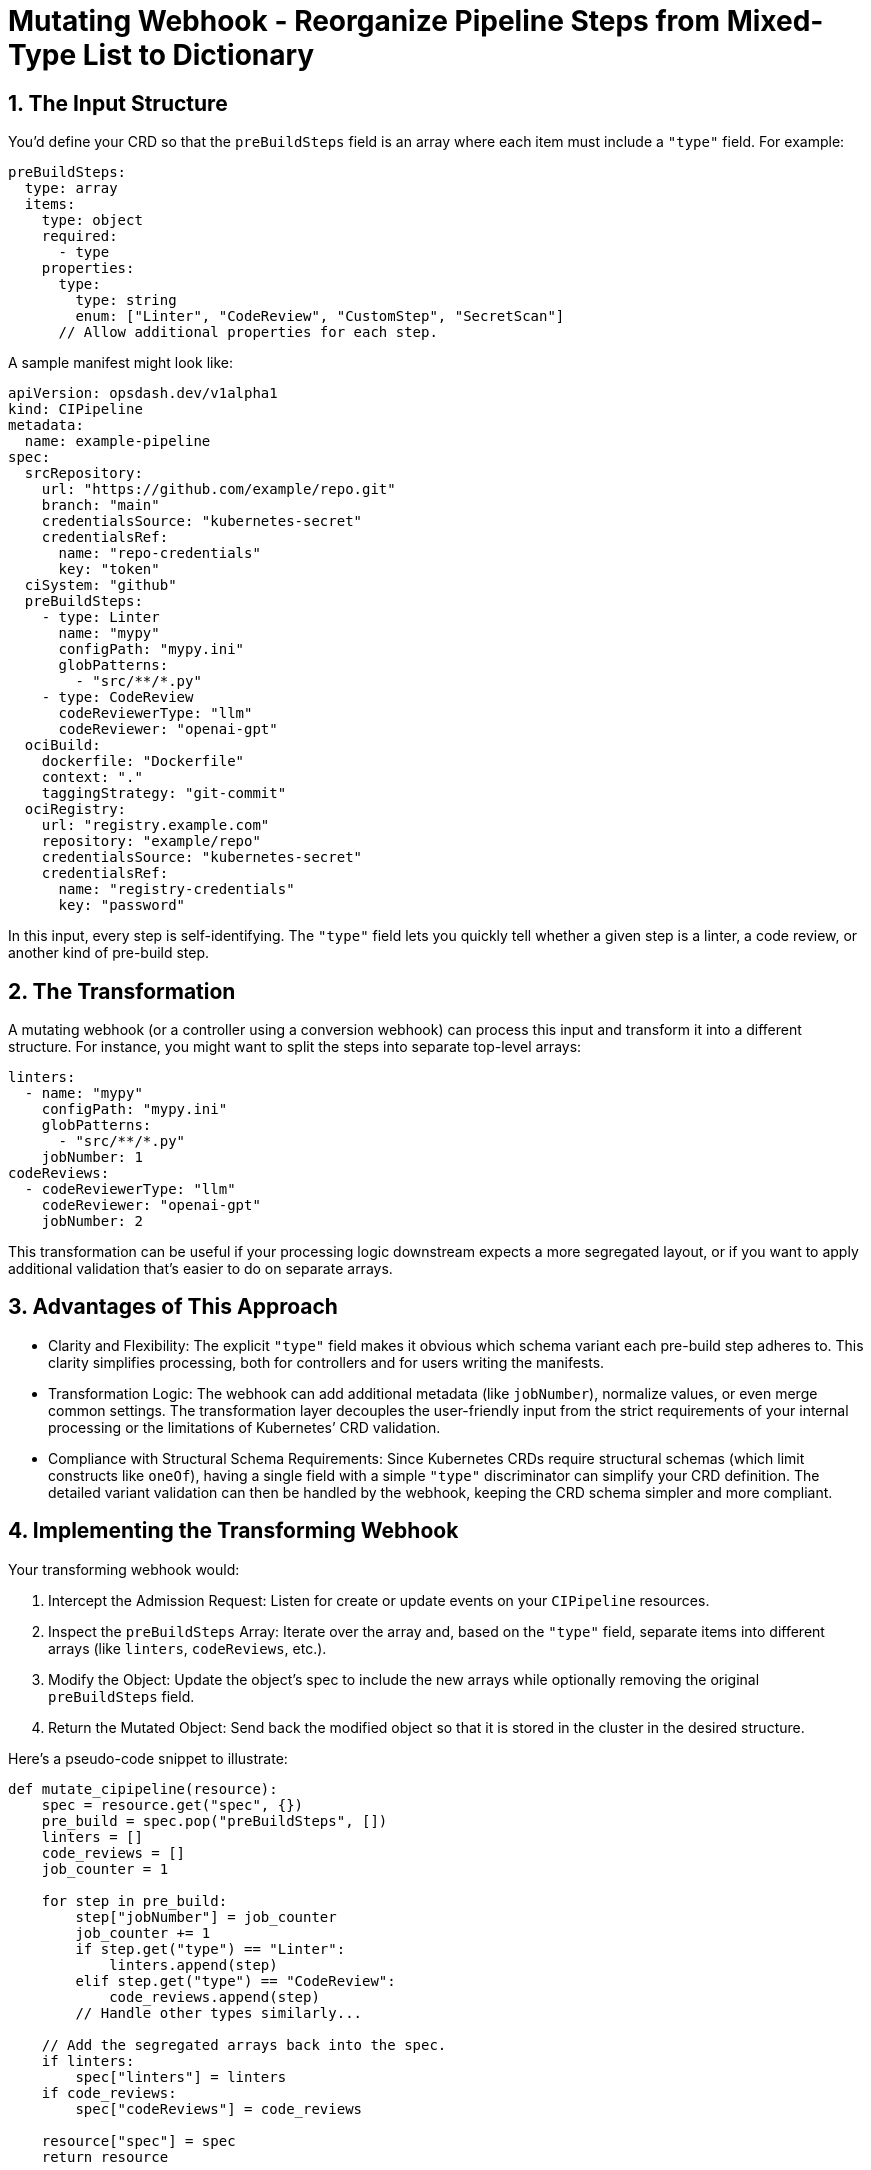 = Mutating Webhook - Reorganize Pipeline Steps from Mixed-Type List to Dictionary
ifndef::env-github[:icons: font]
ifdef::env-github[]
:imagesdir: img
:toc-placement!:
:toc-title:
:toc:
:toclevels: 1
:status:
:caution-caption: :fire:
:important-caption: :exclamation:
:note-caption: :paperclip:
:tip-caption: :bulb:
:warning-caption: :warning:
endif::[]
:url-org: https://github.com/kriipke
:url-repo: {url-org}/gitops-paper
:url-project: https://asciidoctor.org
ifdef::env-site[:url-project: link:]
:url-docs: https://docs.asciidoctor.org
:url-issues: {url-repo}/issues
:url-contributors: {url-repo}/graphs/contributors
:url-rel-file-base: link:
:url-rel-tree-base: link:
ifdef::env-site,env-yard[]
:url-rel-file-base: {url-repo}/blob/HEAD/
:url-rel-tree-base: {url-repo}/tree/HEAD/
endif::[]
:url-changelog: {url-rel-file-base}CHANGELOG.adoc
:url-contribute: {url-rel-file-base}CONTRIBUTING.adoc
:url-license: {url-rel-file-base}LICENSE
:url-tests: {url-rel-tree-base}test
:image-url-screenshot: https://cdn.jsdelivr.net/gh/asciidoctor/asciidoctor/screenshot.png

toc::[]

== 1. The Input Structure

You’d define your CRD so that the `preBuildSteps` field is an array where each item must include a `"type"` field. For example:

[source,yaml]
----
preBuildSteps:
  type: array
  items:
    type: object
    required:
      - type
    properties:
      type:
        type: string
        enum: ["Linter", "CodeReview", "CustomStep", "SecretScan"]
      // Allow additional properties for each step.
----

A sample manifest might look like:

[source,yaml]
----
apiVersion: opsdash.dev/v1alpha1
kind: CIPipeline
metadata:
  name: example-pipeline
spec:
  srcRepository:
    url: "https://github.com/example/repo.git"
    branch: "main"
    credentialsSource: "kubernetes-secret"
    credentialsRef:
      name: "repo-credentials"
      key: "token"
  ciSystem: "github"
  preBuildSteps:
    - type: Linter
      name: "mypy"
      configPath: "mypy.ini"
      globPatterns:
        - "src/**/*.py"
    - type: CodeReview
      codeReviewerType: "llm"
      codeReviewer: "openai-gpt"
  ociBuild:
    dockerfile: "Dockerfile"
    context: "."
    taggingStrategy: "git-commit"
  ociRegistry:
    url: "registry.example.com"
    repository: "example/repo"
    credentialsSource: "kubernetes-secret"
    credentialsRef:
      name: "registry-credentials"
      key: "password"
----

In this input, every step is self-identifying. The `"type"` field lets you quickly tell whether a given step is a linter, a code review, or another kind of pre-build step.

== 2. The Transformation

A mutating webhook (or a controller using a conversion webhook) can process this input and transform it into a different structure. For instance, you might want to split the steps into separate top-level arrays:

[source,yaml]
----
linters:
  - name: "mypy"
    configPath: "mypy.ini"
    globPatterns:
      - "src/**/*.py"
    jobNumber: 1
codeReviews:
  - codeReviewerType: "llm"
    codeReviewer: "openai-gpt"
    jobNumber: 2
----

This transformation can be useful if your processing logic downstream expects a more segregated layout, or if you want to apply additional validation that’s easier to do on separate arrays.

== 3. Advantages of This Approach

* Clarity and Flexibility:  
  The explicit `"type"` field makes it obvious which schema variant each pre-build step adheres to. This clarity simplifies processing, both for controllers and for users writing the manifests.

* Transformation Logic:  
  The webhook can add additional metadata (like `jobNumber`), normalize values, or even merge common settings. The transformation layer decouples the user-friendly input from the strict requirements of your internal processing or the limitations of Kubernetes’ CRD validation.

* Compliance with Structural Schema Requirements:  
  Since Kubernetes CRDs require structural schemas (which limit constructs like `oneOf`), having a single field with a simple `"type"` discriminator can simplify your CRD definition. The detailed variant validation can then be handled by the webhook, keeping the CRD schema simpler and more compliant.

== 4. Implementing the Transforming Webhook

Your transforming webhook would:

1. Intercept the Admission Request:  
   Listen for create or update events on your `CIPipeline` resources.

2. Inspect the `preBuildSteps` Array:  
   Iterate over the array and, based on the `"type"` field, separate items into different arrays (like `linters`, `codeReviews`, etc.).

3. Modify the Object:  
   Update the object’s spec to include the new arrays while optionally removing the original `preBuildSteps` field.

4. Return the Mutated Object:  
   Send back the modified object so that it is stored in the cluster in the desired structure.

Here’s a pseudo-code snippet to illustrate:

[source,python]
----
def mutate_cipipeline(resource):
    spec = resource.get("spec", {})
    pre_build = spec.pop("preBuildSteps", [])
    linters = []
    code_reviews = []
    job_counter = 1

    for step in pre_build:
        step["jobNumber"] = job_counter
        job_counter += 1
        if step.get("type") == "Linter":
            linters.append(step)
        elif step.get("type") == "CodeReview":
            code_reviews.append(step)
        // Handle other types similarly...

    // Add the segregated arrays back into the spec.
    if linters:
        spec["linters"] = linters
    if code_reviews:
        spec["codeReviews"] = code_reviews

    resource["spec"] = spec
    return resource
----

You’d implement this logic in your webhook server (e.g., using Python with Flask, Go, etc.) and register the webhook with Kubernetes.

== Additional Examples

=== Example 3: Minimal Pipeline

This manifest provides only one pre‑build step of type **Linter**. After the mutating webhook runs, the webhook will remove the unified `preBuildSteps` array and create a `linters` array containing the step—with, for instance, an added `jobNumber` for internal processing.

[source,yaml]
----
apiVersion: opsdash.dev/v1alpha1
kind: CIPipeline
metadata:
  name: basic-pipeline
spec:
  srcRepository:
    url: "https://github.com/example/repo.git"
    branch: "main"
    credentialsSecret:
      vaultAddress: "https://vault.example.com"
      secretPath: "secret/data/github"
      authMethod: "token"
      authCredentials:
        token: "s.XXXXXX"
  ciSystem: "github"
  preBuildSteps:
    - type: Linter
      name: "eslint"
      configPath: ".eslintrc.json"
      globPatterns:
        - "src/**/*.js"
  ociBuild:
    dockerfile: "Dockerfile"
    context: "."
    taggingStrategy: "git-commit"
  ociRegistry:
    url: "registry.example.com"
    repository: "example/repo"
    credentialsSecret:
      vaultAddress: "https://vault.example.com"
      secretPath: "secret/data/registry"
      authMethod: "token"
      authCredentials:
        token: "s.YYYYYY"
----

*After the mutating webhook processes this manifest, the stored object’s spec might look like:*

[source,yaml]
----
spec:
  srcRepository: { ... }  // as provided above
  ciSystem: "github"
  linters:
    - name: "eslint"
      configPath: ".eslintrc.json"
      globPatterns:
        - "src/**/*.js"
      jobNumber: 1  // Added by the webhook
  ociBuild: { ... }
  ociRegistry: { ... }
  // Note: The preBuildSteps field is removed.
----

=== Example 4: Complex Pipeline with Multiple Pre‑Build Steps

This example shows a more complex pipeline input manifest that includes several types of pre‑build steps within the single `preBuildSteps` array. The webhook will later transform these into distinct arrays.

[source,yaml]
----
apiVersion: opsdash.dev/v1alpha1
kind: CIPipeline
metadata:
  name: complex-pipeline
spec:
  srcRepository:
    url: "https://github.com/example/complex.git"
    branch: "develop"
    credentialsSecret:
      vaultAddress: "https://vault.example.com"
      secretPath: "secret/data/complex-repo"
      authMethod: "appRole"
      authCredentials:
        roleId: "role123"
        secretId: "secret456"
  ciSystem: "jenkins"
  triggers:
    event: "push"
    branch: "develop"
  preBuildSteps:
    - type: Linter
      name: "mypy"
      configPath: "mypy.ini"
      globPatterns:
        - "src/**/*.py"
    - type: CodeReview
      codeReviewerType: "llm"
      codeReviewer: "openai-gpt"
    - type: CustomStep
      command: "npm run test"
      shell: "bash"
      containerImage: "node:14"
      successCriteria:
        statusCode: 0
        outputRegex: "Tests Passed"
    - type: SecretScan
      toolName: "trufflehog"
      globPatterns:
        - "**/*.py"
      configPath: "trufflehog-config.yml"
  ociBuild:
    dockerfile: "Dockerfile.complex"
    context: "build/"
    taggingStrategy: "custom"
    customTag: "v1.2.3"
  ociRegistry:
    url: "registry.example.com"
    repository: "complex/repo"
    credentialsSecret:
      vaultAddress: "https://vault.example.com"
      secretPath: "secret/data/registry-complex"
      authMethod: "kubernetes"
      authCredentials:
        jwt: "eyJhbGciOiJIUzI1NiIsInR..."
  notifications:
    webhook: "https://hooks.example.com/ci-notify"
    email: "ops@example.com"
----

*After the mutating webhook processes this manifest, the final stored object might reorganize the steps as follows:*

[source,yaml]
----
spec:
  srcRepository: { ... }  // as provided above
  ciSystem: "jenkins"
  triggers:
    event: "push"
    branch: "develop"
  linters:
    - name: "mypy"
      configPath: "mypy.ini"
      globPatterns:
        - "src/**/*.py"
      jobNumber: 1
  codeReviews:
    - codeReviewerType: "llm"
      codeReviewer: "openai-gpt"
      jobNumber: 2
  customSteps:
    - command: "npm run test"
      shell: "bash"
      containerImage: "node:14"
      successCriteria:
        statusCode: 0
        outputRegex: "Tests Passed"
      jobNumber: 3
  secretScans:
    - toolName: "trufflehog"
      globPatterns:
        - "**/*.py"
      configPath: "trufflehog-config.yml"
      jobNumber: 4
  ociBuild: { ... }
  ociRegistry: { ... }
  notifications: { ... }
  // Note: The preBuildSteps field is removed.
----

Using a single `"type"` field in your input manifest is a practical and clean approach. It makes the user's intent explicit while allowing you to transform the input into a structure that meets both your internal needs and the Kubernetes CRD constraints. This pattern—separating user-friendly API design from internal processing via a transforming webhook—is common in complex Kubernetes operators and custom controllers.

Happy coding and deploying!
